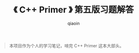 #+TITLE: 《 C++ Primer 》 第五版习题解答
#+AUTHOR: qiaoin
#+EMAIL: qiao.liubing@gmail.com
#+OPTIONS: toc:3 num:nil
#+STARTUP: showall

#+BEGIN_QUOTE
本项目作为个人的学习笔记，啃完 C++ Primer 这本大部头。
#+END_QUOTE
